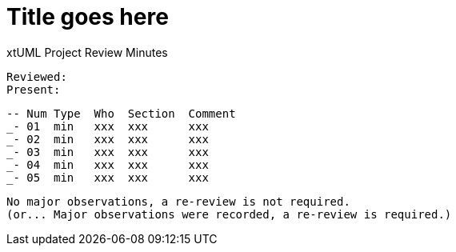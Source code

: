= Title goes here

xtUML Project Review Minutes

 Reviewed:  
 Present:  

 -- Num Type  Who  Section  Comment
 _- 01  min   xxx  xxx      xxx
 _- 02  min   xxx  xxx      xxx
 _- 03  min   xxx  xxx      xxx
 _- 04  min   xxx  xxx      xxx
 _- 05  min   xxx  xxx      xxx

 No major observations, a re-review is not required.
 (or... Major observations were recorded, a re-review is required.)

